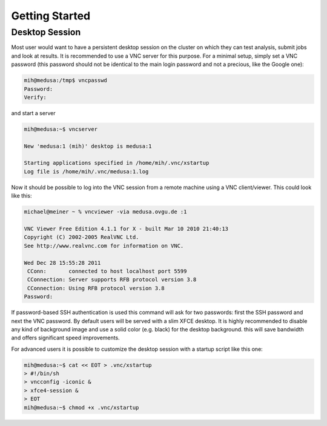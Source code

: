 .. -*- mode: rst; fill-column: 79 -*-
.. ex: set sts=4 ts=4 sw=4 et tw=79:

***************
Getting Started
***************

Desktop Session
===============

Most user would want to have a persistent desktop session on the cluster on
which they can test analysis, submit jobs and look at results. It is
recommended to use a VNC server for this purpose. For a minimal setup, simply
set a VNC password (this password should not be identical to the main login
password and not a precious, like the Google one):

.. code-block:: sh

   mih@medusa:/tmp$ vncpasswd 
   Password:
   Verify:

and start a server

.. code-block:: sh

   mih@medusa:~$ vncserver

   New 'medusa:1 (mih)' desktop is medusa:1

   Starting applications specified in /home/mih/.vnc/xstartup
   Log file is /home/mih/.vnc/medusa:1.log

Now it should be possible to log into the VNC session from a remote machine
using a VNC client/viewer. This could look like this:

.. code-block:: sh

   michael@meiner ~ % vncviewer -via medusa.ovgu.de :1

   VNC Viewer Free Edition 4.1.1 for X - built Mar 10 2010 21:40:13
   Copyright (C) 2002-2005 RealVNC Ltd.
   See http://www.realvnc.com for information on VNC.

   Wed Dec 28 15:55:28 2011
    CConn:       connected to host localhost port 5599
    CConnection: Server supports RFB protocol version 3.8
    CConnection: Using RFB protocol version 3.8
   Password: 

If password-based SSH authentication is used this command will ask for two
passwords: first the SSH password and next the VNC password. By default users
will be served with a slim XFCE desktop. It is highly recommended to disable
any kind of background image and use a solid color (e.g. black) for the desktop
background. this will save bandwidth and offers significant speed improvements.

For advanced users it is possible to customize the desktop session with a
startup script like this one:

.. code-block:: sh

   mih@medusa:~$ cat << EOT > .vnc/xstartup
   > #!/bin/sh
   > vncconfig -iconic &
   > xfce4-session &
   > EOT
   mih@medusa:~$ chmod +x .vnc/xstartup

